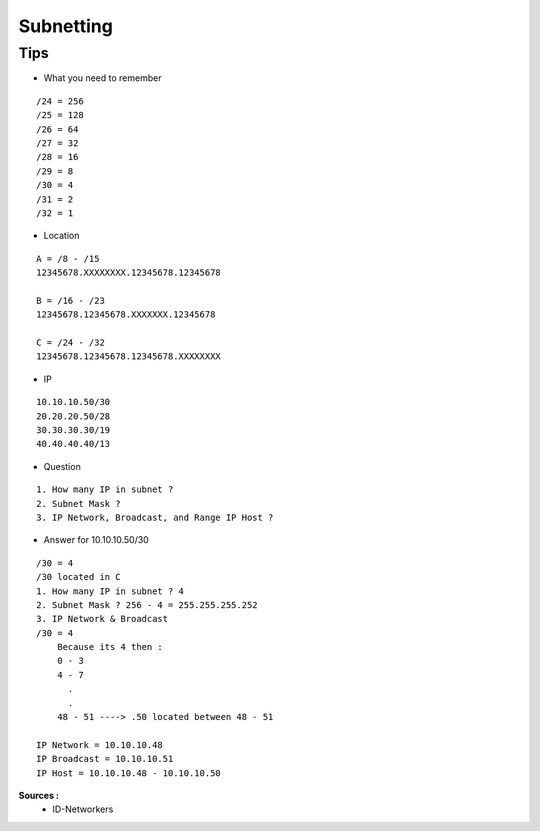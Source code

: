 Subnetting
==========

Tips
----

- What you need to remember 
::

    /24 = 256
    /25 = 128
    /26 = 64
    /27 = 32
    /28 = 16
    /29 = 8
    /30 = 4
    /31 = 2
    /32 = 1

- Location
::

  A = /8 - /15
  12345678.XXXXXXXX.12345678.12345678

  B = /16 - /23
  12345678.12345678.XXXXXXX.12345678

  C = /24 - /32
  12345678.12345678.12345678.XXXXXXXX


- IP
::

    10.10.10.50/30
    20.20.20.50/28
    30.30.30.30/19
    40.40.40.40/13

- Question
::

    1. How many IP in subnet ?
    2. Subnet Mask ?
    3. IP Network, Broadcast, and Range IP Host ?

- Answer for 10.10.10.50/30
::

    /30 = 4
    /30 located in C
    1. How many IP in subnet ? 4
    2. Subnet Mask ? 256 - 4 = 255.255.255.252
    3. IP Network & Broadcast 
    /30 = 4
        Because its 4 then :
        0 - 3
        4 - 7
          .
          .
        48 - 51 ----> .50 located between 48 - 51
    
    IP Network = 10.10.10.48
    IP Broadcast = 10.10.10.51
    IP Host = 10.10.10.48 - 10.10.10.50
    
**Sources :**
 * ID-Networkers
